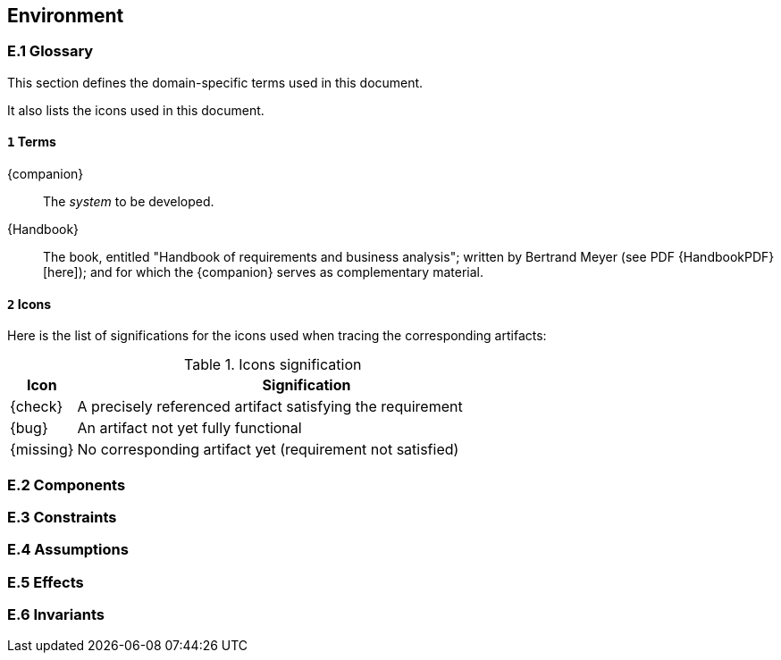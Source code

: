 //------------------------------------
// ENVIRONMENT book
//
// Template for requirement:
//[[ex-keyword]] 
//`{counter:environment}`
// Requirement

// {missing} [Corresponding Artifact]
//------------------------------------
== Environment

=== E.1 Glossary

This section defines the domain-specific terms used in this document.

It also lists the icons used in this document.

==== `{counter:environment}` Terms

[[companion]]
{companion}:: The _system_ to be developed.  

[[Handbook]]
{Handbook}:: The book, entitled "Handbook of requirements and business analysis"; written by Bertrand Meyer (see PDF {HandbookPDF}[here]); and for which the {companion} serves as complementary material.

==== `{counter:environment}` Icons

Here is the list of significations for the icons used when tracing the corresponding artifacts:

//----------------------------------------------
.Icons signification
[cols="1,7",options="header"]
|===
| Icon | Signification
//----------------------------------------------
| {check}  | A precisely referenced artifact satisfying the requirement
| {bug}    | An artifact not yet fully functional
| {missing}| No corresponding artifact yet (requirement not satisfied)
|=== 
//----------------------------------------------

=== E.2 Components

=== E.3 Constraints

=== E.4 Assumptions

=== E.5 Effects

=== E.6 Invariants
